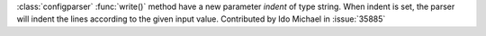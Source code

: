 :class:`configparser` :func:`write()` method have a new parameter `indent` of type string.
When indent is set, the parser will indent the lines according to the given input value.
Contributed by Ido Michael in :issue:`35885`
